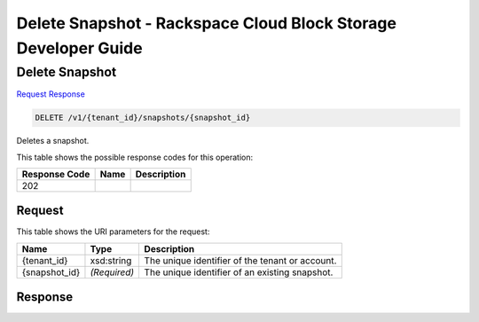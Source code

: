 
.. THIS OUTPUT IS GENERATED FROM THE WADL. DO NOT EDIT.

=============================================================================
Delete Snapshot -  Rackspace Cloud Block Storage Developer Guide
=============================================================================

Delete Snapshot
~~~~~~~~~~~~~~~~~~~~~~~~~

`Request <delete-delete-snapshot-v1-tenant-id-snapshots-snapshot-id.html#request>`__
`Response <delete-delete-snapshot-v1-tenant-id-snapshots-snapshot-id.html#response>`__

.. code::

    DELETE /v1/{tenant_id}/snapshots/{snapshot_id}

Deletes a snapshot.



This table shows the possible response codes for this operation:


+--------------------------+-------------------------+-------------------------+
|Response Code             |Name                     |Description              |
+==========================+=========================+=========================+
|202                       |                         |                         |
+--------------------------+-------------------------+-------------------------+


Request
^^^^^^^^^^^^^^^^^

This table shows the URI parameters for the request:

+--------------------------+-------------------------+-------------------------+
|Name                      |Type                     |Description              |
+==========================+=========================+=========================+
|{tenant_id}               |xsd:string               |The unique identifier of |
|                          |                         |the tenant or account.   |
+--------------------------+-------------------------+-------------------------+
|{snapshot_id}             |*(Required)*             |The unique identifier of |
|                          |                         |an existing snapshot.    |
+--------------------------+-------------------------+-------------------------+








Response
^^^^^^^^^^^^^^^^^^




